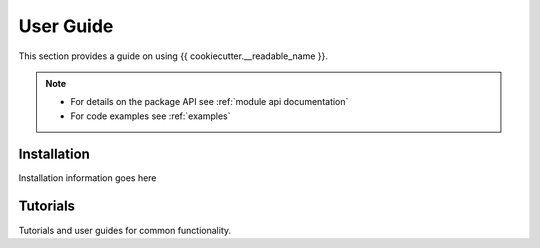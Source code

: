 .. _user-guide:

User Guide
==========

This section provides a guide on using {{ cookiecutter.__readable_name }}.

.. note::
   - For details on the package API see :ref:`module api documentation`
   - For code examples see :ref:`examples`

Installation
------------

Installation information goes here

Tutorials
---------

Tutorials and user guides for common functionality.
